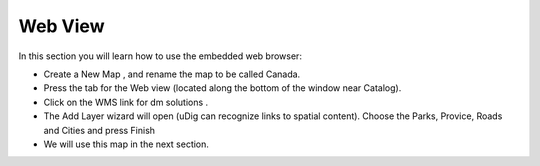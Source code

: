 Web View
-----------------------------------

In this section you will learn how to use the embedded web browser:

* Create a
  New Map
  , and rename the map to be called
  Canada.


* Press the tab for the
  Web
  view (located along the bottom of the window near Catalog).


* Click on the WMS link for
  dm solutions
  .
  |10000000000002ED000000E7401F10FD_png|


* The Add Layer wizard will open (uDig can recognize links to spatial content). Choose the
  Parks, Provice, Roads
  and
  Cities
  and press
  Finish
  |100000000000020D0000020CADCB84A7_png|


* We will use this map in the next section.
  |100000000000026A000001A7C3E82350_png|


.. |10000000000002ED000000E7401F10FD_png| image:: images/10000000000002ED000000E7401F10FD.png
    :width: 10.871cm
    :height: 3.35cm


.. |100000000000026A000001A7C3E82350_png| image:: images/100000000000026A000001A7C3E82350.png
    :width: 8.969cm
    :height: 6.14cm


.. |100000000000020D0000020CADCB84A7_png| image:: images/100000000000020D0000020CADCB84A7.png
    :width: 7.62cm
    :height: 7.601cm

